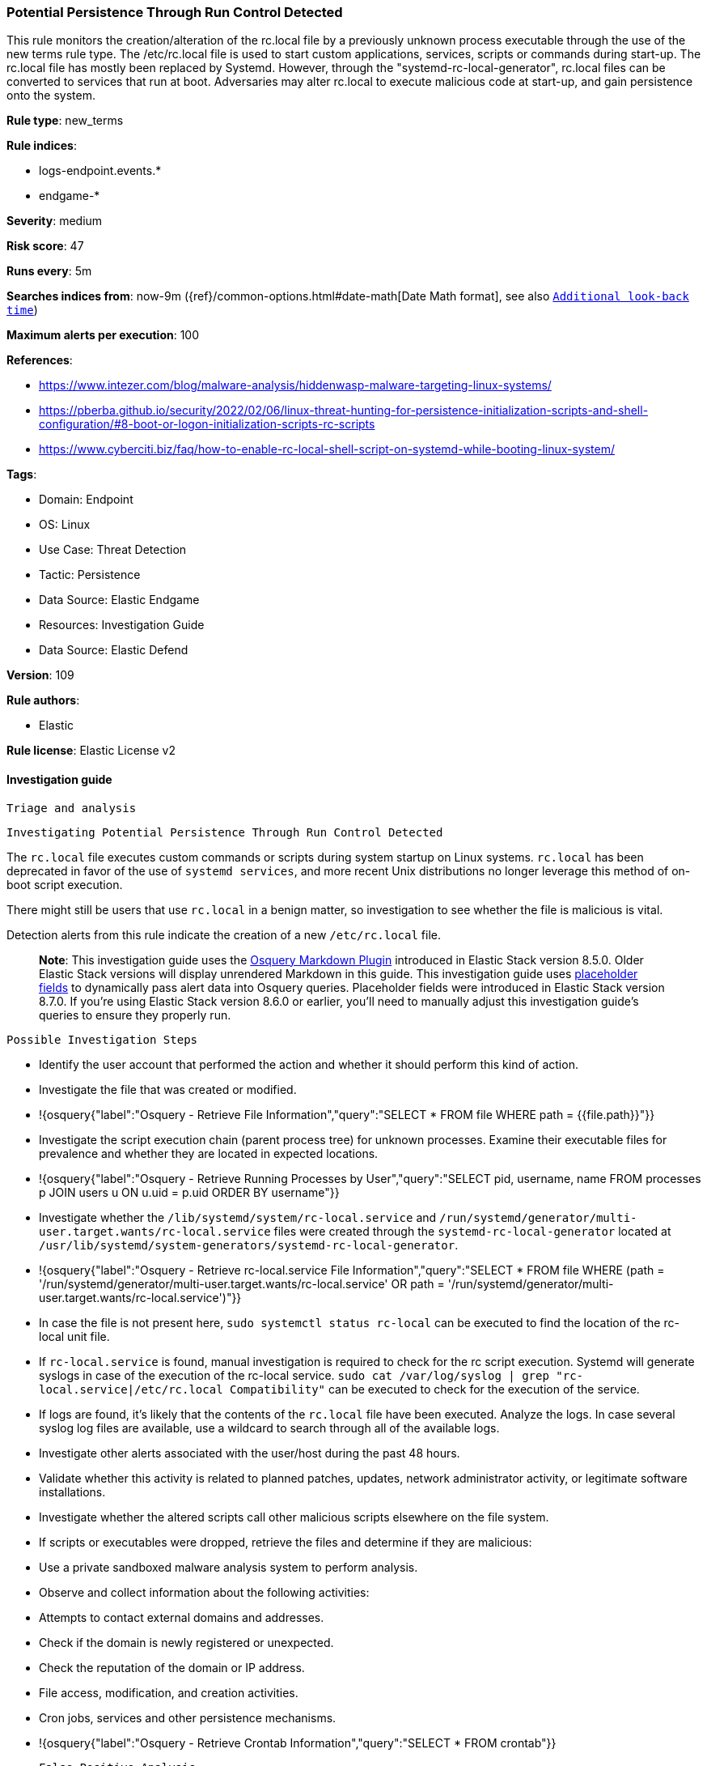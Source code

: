 [[potential-persistence-through-run-control-detected]]
=== Potential Persistence Through Run Control Detected

This rule monitors the creation/alteration of the rc.local file by a previously unknown process executable through the use of the new terms rule type. The /etc/rc.local file is used to start custom applications, services, scripts or commands during start-up. The rc.local file has mostly been replaced by Systemd. However, through the "systemd-rc-local-generator", rc.local files can be converted to services that run at boot. Adversaries may alter rc.local to execute malicious code at start-up, and gain persistence onto the system.

*Rule type*: new_terms

*Rule indices*: 

* logs-endpoint.events.*
* endgame-*

*Severity*: medium

*Risk score*: 47

*Runs every*: 5m

*Searches indices from*: now-9m ({ref}/common-options.html#date-math[Date Math format], see also <<rule-schedule, `Additional look-back time`>>)

*Maximum alerts per execution*: 100

*References*: 

* https://www.intezer.com/blog/malware-analysis/hiddenwasp-malware-targeting-linux-systems/
* https://pberba.github.io/security/2022/02/06/linux-threat-hunting-for-persistence-initialization-scripts-and-shell-configuration/#8-boot-or-logon-initialization-scripts-rc-scripts
* https://www.cyberciti.biz/faq/how-to-enable-rc-local-shell-script-on-systemd-while-booting-linux-system/

*Tags*: 

* Domain: Endpoint
* OS: Linux
* Use Case: Threat Detection
* Tactic: Persistence
* Data Source: Elastic Endgame
* Resources: Investigation Guide
* Data Source: Elastic Defend

*Version*: 109

*Rule authors*: 

* Elastic

*Rule license*: Elastic License v2


==== Investigation guide


 Triage and analysis

 Investigating Potential Persistence Through Run Control Detected

The `rc.local` file executes custom commands or scripts during system startup on Linux systems. `rc.local` has been deprecated in favor of the use of `systemd services`, and more recent Unix distributions no longer leverage this method of on-boot script execution.

There might still be users that use `rc.local` in a benign matter, so investigation to see whether the file is malicious is vital.

Detection alerts from this rule indicate the creation of a new `/etc/rc.local` file.

> **Note**:
> This investigation guide uses the https://www.elastic.co/guide/en/security/master/invest-guide-run-osquery.html[Osquery Markdown Plugin] introduced in Elastic Stack version 8.5.0. Older Elastic Stack versions will display unrendered Markdown in this guide.
> This investigation guide uses https://www.elastic.co/guide/en/security/current/osquery-placeholder-fields.html[placeholder fields] to dynamically pass alert data into Osquery queries. Placeholder fields were introduced in Elastic Stack version 8.7.0. If you're using Elastic Stack version 8.6.0 or earlier, you'll need to manually adjust this investigation guide's queries to ensure they properly run.

 Possible Investigation Steps

- Identify the user account that performed the action and whether it should perform this kind of action.
- Investigate the file that was created or modified.
  - !{osquery{"label":"Osquery - Retrieve File Information","query":"SELECT * FROM file WHERE path = {{file.path}}"}}
- Investigate the script execution chain (parent process tree) for unknown processes. Examine their executable files for prevalence and whether they are located in expected locations.
  - !{osquery{"label":"Osquery - Retrieve Running Processes by User","query":"SELECT pid, username, name FROM processes p JOIN users u ON u.uid = p.uid ORDER BY username"}}
- Investigate whether the `/lib/systemd/system/rc-local.service` and `/run/systemd/generator/multi-user.target.wants/rc-local.service` files were created through the `systemd-rc-local-generator` located at `/usr/lib/systemd/system-generators/systemd-rc-local-generator`.
  - !{osquery{"label":"Osquery - Retrieve rc-local.service File Information","query":"SELECT * FROM file WHERE (path = '/run/systemd/generator/multi-user.target.wants/rc-local.service' OR path = '/run/systemd/generator/multi-user.target.wants/rc-local.service')"}}
  - In case the file is not present here, `sudo systemctl status rc-local` can be executed to find the location of the rc-local unit file.
  - If `rc-local.service` is found, manual investigation is required to check for the rc script execution. Systemd will generate syslogs in case of the execution of the rc-local service. `sudo cat /var/log/syslog | grep "rc-local.service|/etc/rc.local Compatibility"` can be executed to check for the execution of the service.
    - If logs are found, it's likely that the contents of the `rc.local` file have been executed. Analyze the logs. In case several syslog log files are available, use a wildcard to search through all of the available logs.
- Investigate other alerts associated with the user/host during the past 48 hours.
- Validate whether this activity is related to planned patches, updates, network administrator activity, or legitimate software installations.
- Investigate whether the altered scripts call other malicious scripts elsewhere on the file system.
  - If scripts or executables were dropped, retrieve the files and determine if they are malicious:
    - Use a private sandboxed malware analysis system to perform analysis.
      - Observe and collect information about the following activities:
        - Attempts to contact external domains and addresses.
          - Check if the domain is newly registered or unexpected.
          - Check the reputation of the domain or IP address.
        - File access, modification, and creation activities.
        - Cron jobs, services and other persistence mechanisms.
            - !{osquery{"label":"Osquery - Retrieve Crontab Information","query":"SELECT * FROM crontab"}}

 False Positive Analysis

- If this activity is related to new benign software installation activity, consider adding exceptions — preferably with a combination of user and command line conditions.
- If this activity is related to a system administrator who uses `rc.local` for administrative purposes, consider adding exceptions for this specific administrator user account.
- Try to understand the context of the execution by thinking about the user, machine, or business purpose. A small number of endpoints, such as servers with unique software, might appear unusual but satisfy a specific business need.

 Response and remediation
- Initiate the incident response process based on the outcome of the triage.
- Isolate the involved host to prevent further post-compromise behavior.
- If the triage identified malware, search the environment for additional compromised hosts.
  - Implement temporary network rules, procedures, and segmentation to contain the malware.
  - Stop suspicious processes.
  - Immediately block the identified indicators of compromise (IoCs).
  - Inspect the affected systems for additional malware backdoors like reverse shells, reverse proxies, or droppers that attackers could use to reinfect the system.
- Investigate credential exposure on systems compromised or used by the attacker to ensure all compromised accounts are identified. Reset passwords for these accounts and other potentially compromised credentials, such as email, business systems, and web services.
- Delete the `service/rc.local` files or restore their original configuration.
- Run a full antimalware scan. This may reveal additional artifacts left in the system, persistence mechanisms, and malware components.
- Determine the initial vector abused by the attacker and take action to prevent reinfection through the same vector.
- Leverage the incident response data and logging to improve the mean time to detect (MTTD) and the mean time to respond (MTTR).



==== Setup



This rule requires data coming in from Elastic Defend.

 Elastic Defend Integration Setup
Elastic Defend is integrated into the Elastic Agent using Fleet. Upon configuration, the integration allows the Elastic Agent to monitor events on your host and send data to the Elastic Security app.

 Prerequisite Requirements:
- Fleet is required for Elastic Defend.
- To configure Fleet Server refer to the https://www.elastic.co/guide/en/fleet/current/fleet-server.html[documentation]

 The following steps should be executed in order to add the Elastic Defend integration on a Linux System:
- Go to the Kibana home page and click "Add integrations".
- In the query bar, search for "Elastic Defend" and select the integration to see more details about it.
- Click "Add Elastic Defend".
- Configure the integration name and optionally add a description.
- Select the type of environment you want to protect, either "Traditional Endpoints" or "Cloud Workloads".
- Select a configuration preset. Each preset comes with different default settings for Elastic Agent, you can further customize these later by configuring the Elastic Defend integration policy. https://www.elastic.co/guide/en/security/current/configure-endpoint-integration-policy.html[Helper guide]
- We suggest selecting "Complete EDR (Endpoint Detection and Response)" as a configuration setting, that provides "All events; all preventions"
- Enter a name for the agent policy in "New agent policy name". If other agent policies already exist, you can click the "Existing hosts" tab and select an existing policy instead.
For more details on Elastic Agent configuration settings, refer to the https://www.elastic.co/guide/en/fleet/8.10/agent-policy.html[helper guide]
- Click "Save and Continue".
- To complete the integration, select "Add Elastic Agent to your hosts" and continue to the next section to install the Elastic Agent on your hosts.
For more details on Elastic Defend refer to the https://www.elastic.co/guide/en/security/current/install-endpoint.html[helper guide]



==== Rule query


[source, js]
----------------------------------
host.os.type : "linux" and event.category : "file" and
event.type : ("change" or "file_modify_event" or "creation" or "file_create_event") and
file.path : "/etc/rc.local" and not process.name : (
  "dockerd" or "docker" or "dnf" or "dnf-automatic" or "yum" or "rpm" or "dpkg"
) and not file.extension : ("swp" or "swpx")

----------------------------------

*Framework*: MITRE ATT&CK^TM^

* Tactic:
** Name: Persistence
** ID: TA0003
** Reference URL: https://attack.mitre.org/tactics/TA0003/
* Technique:
** Name: Boot or Logon Initialization Scripts
** ID: T1037
** Reference URL: https://attack.mitre.org/techniques/T1037/
* Sub-technique:
** Name: RC Scripts
** ID: T1037.004
** Reference URL: https://attack.mitre.org/techniques/T1037/004/
